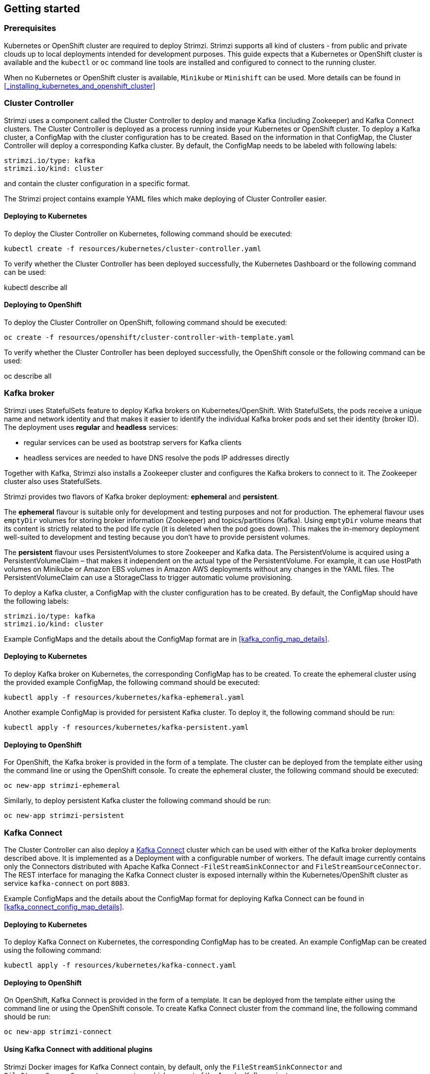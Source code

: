 == Getting started

=== Prerequisites

Kubernetes or OpenShift cluster are required to deploy Strimzi. Strimzi supports all kind of clusters - from public and
private clouds up to local deployments intended for development purposes. This guide expects that a Kubernetes or
OpenShift cluster is available and the `kubectl` or `oc` command line tools are installed and configured to connect
to the running cluster.

When no Kubernetes or OpenShift cluster is available, `Minikube` or `Minishift` can be used. More details can be found
in <<_installing_kubernetes_and_openshift_cluster>>


=== Cluster Controller

Strimzi uses a component called the Cluster Controller to deploy and manage Kafka (including Zookeeper) and Kafka Connect
clusters. The Cluster Controller is deployed as a process running inside your Kubernetes or OpenShift cluster. To deploy a
Kafka cluster, a ConfigMap with the cluster configuration has to be created. Based on the information in that ConfigMap,
the Cluster Controller will deploy a corresponding Kafka cluster. By default, the ConfigMap needs to be labeled with
following labels:

[source,yaml]
strimzi.io/type: kafka
strimzi.io/kind: cluster

and contain the cluster configuration in a specific format.

The Strimzi project contains example YAML files which make deploying of Cluster Controller easier.

==== Deploying to Kubernetes

To deploy the Cluster Controller on Kubernetes, following command should be executed:

[source]
kubectl create -f resources/kubernetes/cluster-controller.yaml

To verify whether the Cluster Controller has been deployed successfully, the Kubernetes Dashboard or the following
command can be used:

[soruce]
kubectl describe all

==== Deploying to OpenShift

To deploy the Cluster Controller on OpenShift, following command should be executed:

[source]
oc create -f resources/openshift/cluster-controller-with-template.yaml

To verify whether the Cluster Controller has been deployed successfully, the OpenShift console or the following command
can be used:

[soruce]
oc describe all

=== Kafka broker

Strimzi uses StatefulSets feature to deploy Kafka brokers on Kubernetes/OpenShift.
With StatefulSets, the pods receive a unique name and network identity and that makes it easier to identify the
individual Kafka broker pods and set their identity (broker ID). The deployment uses **regular** and **headless**
services:

- regular services can be used as bootstrap servers for Kafka clients
- headless services are needed to have DNS resolve the pods IP addresses directly

Together with Kafka, Strimzi also installs a Zookeeper cluster and configures the Kafka brokers to connect to it. The
Zookeeper cluster also uses StatefulSets.

Strimzi provides two flavors of Kafka broker deployment: **ephemeral** and **persistent**.

The **ephemeral** flavour is suitable only for development and testing purposes and not for production. The
ephemeral flavour uses `emptyDir` volumes for storing broker information (Zookeeper) and topics/partitions
(Kafka). Using `emptyDir` volume means that its content is strictly related to the pod life cycle (it is
deleted when the pod goes down). This makes the in-memory deployment well-suited to development and testing because
you don't have to provide persistent volumes.

The **persistent** flavour uses PersistentVolumes to store Zookeeper and Kafka data. The PersistentVolume is
acquired using a PersistentVolumeClaim – that makes it independent on the actual type of the PersistentVolume. For
example, it can use HostPath volumes on Minikube or Amazon EBS volumes in Amazon AWS deployments without any
changes in the YAML files. The PersistentVolumeClaim can use a StorageClass to trigger automatic volume provisioning.

To deploy a Kafka cluster, a ConfigMap with the cluster configuration has to be created. By default, the ConfigMap
should have the following labels:

[source,yaml]
strimzi.io/type: kafka
strimzi.io/kind: cluster

Example ConfigMaps and the details about the ConfigMap format are in <<kafka_config_map_details>>.

==== Deploying to Kubernetes

To deploy Kafka broker on Kubernetes, the corresponding ConfigMap has to be created. To create the ephemeral
cluster using the provided example ConfigMap, the following command should be executed:

[source]
kubectl apply -f resources/kubernetes/kafka-ephemeral.yaml

Another example ConfigMap is provided for persistent Kafka cluster. To deploy it, the following command should be run:

[source]
kubectl apply -f resources/kubernetes/kafka-persistent.yaml

==== Deploying to OpenShift

For OpenShift, the Kafka broker is provided in the form of a template. The cluster can be deployed from the template either
using the command line or using the OpenShift console. To create the ephemeral cluster, the following command should be
executed:

[source]
oc new-app strimzi-ephemeral

Similarly, to deploy persistent Kafka cluster the following command should be run:

[source]
oc new-app strimzi-persistent

=== Kafka Connect

The Cluster Controller can also deploy a https://kafka.apache.org/documentation/#connect[Kafka Connect] cluster which
can be used with either of the Kafka broker deployments described above. It is implemented as a Deployment with a
configurable number of workers. The default image currently contains only the Connectors distributed with Apache Kafka
Connect -`FileStreamSinkConnector` and `FileStreamSourceConnector`. The REST interface for managing the Kafka Connect
cluster is exposed internally within the Kubernetes/OpenShift cluster as service `kafka-connect` on port `8083`.

Example ConfigMaps and the details about the ConfigMap format for deploying Kafka Connect can be found in
<<kafka_connect_config_map_details>>.

==== Deploying to Kubernetes

To deploy Kafka Connect on Kubernetes, the corresponding ConfigMap has to be created. An example ConfigMap can be
created using the following command:

[source]
kubectl apply -f resources/kubernetes/kafka-connect.yaml

==== Deploying to OpenShift

On OpenShift, Kafka Connect is provided in the form of a template. It can be deployed from the template either
using the command line or using the OpenShift console. To create Kafka Connect cluster from the command line, the following
command should be run:

[source]
oc new-app strimzi-connect

==== Using Kafka Connect with additional plugins

Strimzi Docker images for Kafka Connect contain, by default, only the `FileStreamSinkConnector` and
`FileStreamSourceConnector` connectors which are part of the Apache Kafka project.

To facilitate deployment with 3rd party connectors, Kafka Connect is configured to automatically load all
plugins/connectors which are present in the `/opt/kafka/plugins` directory during startup. There are two ways how to add
custom plugins into this directory:

- Using a custom Docker image
- Using the OpenShift build system with the Strimzi S2I image

===== Create a new image based on `strimzi/kafka-connect`

Strimzi provides its own Docker image for running Kafka Connect which can be found on Docker Hub as
https://hub.docker.com/r/strimzi/kafka-connect/[`strimzi/kafka-connect`]. This image could be used as a base image for
building a new custom image with additional plugins. The following steps describe the process for creating such a custom image:

1. Create a new `Dockerfile` which uses `strimzi/kafka-connect` as the base image

[source,Dockerfile]
FROM strimzi/kafka-connect:latest
USER root:root
COPY ./my-plugin/ /opt/kafka/plugins/
USER kafka:kafka

2. Build the Docker image and upload it to the appropriate Docker repository
3. To use the new Docker image in the Kafka Connect deployment,
  - On OpenShift, the template parameters `IMAGE_REPO_NAME`, `IMAGE_NAME` and `IMAGE_TAG` can be changed to point to the
  new image when the Kafka Connect cluster is being deployed
  - On Kubernetes, the Kafka Connect ConfigMap has to be modified to use the new image

===== Using OpenShift Build and S2I image

OpenShift supports https://docs.openshift.org/3.6/dev_guide/builds/index.html[Builds] which can be used together with
https://docs.openshift.org/3.6/creating_images/s2i.html#creating-images-s2i[Source-to-Image (S2I)] framework to create
new Docker images. OpenShift Build takes a builder image with S2I support together with source code and/or binaries
provided by the user and uses them to build a new Docker image. The newly created Docker Image will be stored in
OpenShift's local Docker repository and can then be used in deployments. The Strimzi project provides a Kafka Connect builder
image https://hub.docker.com/r/strimzi/kafka-connect-s2i/[`strimzi/kafka-connect-s2i`] with S2I support. It takes user-provided
binaries (with plugins and connectors) and creates a new Kafka Connect image. This enhanced Kafka Connect image can be
used with our Kafka Connect deployment.

The S2I deployment is again provided as an OpenShift template. It can be deployed from the template either using the command
line or using the OpenShift console. To create Kafka Connect S2I cluster from the command line, the following command should
be run:

[source]
oc new-app strimzi-connect-s2i

Once the cluster is deployed, a new Build can be triggered from the command line:

1. A directory with Kafka Connect plugins has to be prepared first. For example:
+
[source,shell]
----
$ tree ./my-plugins/
./my-plugins/
├── debezium-connector-mongodb
│   ├── bson-3.4.2.jar
│   ├── CHANGELOG.md
│   ├── CONTRIBUTE.md
│   ├── COPYRIGHT.txt
│   ├── debezium-connector-mongodb-0.7.1.jar
│   ├── debezium-core-0.7.1.jar
│   ├── LICENSE.txt
│   ├── mongodb-driver-3.4.2.jar
│   ├── mongodb-driver-core-3.4.2.jar
│   └── README.md
├── debezium-connector-mysql
│   ├── CHANGELOG.md
│   ├── CONTRIBUTE.md
│   ├── COPYRIGHT.txt
│   ├── debezium-connector-mysql-0.7.1.jar
│   ├── debezium-core-0.7.1.jar
│   ├── LICENSE.txt
│   ├── mysql-binlog-connector-java-0.13.0.jar
│   ├── mysql-connector-java-5.1.40.jar
│   ├── README.md
│   └── wkb-1.0.2.jar
└── debezium-connector-postgres
    ├── CHANGELOG.md
    ├── CONTRIBUTE.md
    ├── COPYRIGHT.txt
    ├── debezium-connector-postgres-0.7.1.jar
    ├── debezium-core-0.7.1.jar
    ├── LICENSE.txt
    ├── postgresql-42.0.0.jar
    ├── protobuf-java-2.6.1.jar
    └── README.md
----

2. To start a new image build using the prepared directory, the following command has to be run:
+
[source]
oc start-build my-connect-cluster-connect --from-dir ./my-plugins/
+
_The name of the build should be changed according to the cluster name of the deployed Kafka Connect cluster._

3. Once the build is finished, the new image will be used automatically by the Kafka Connect deployment.
